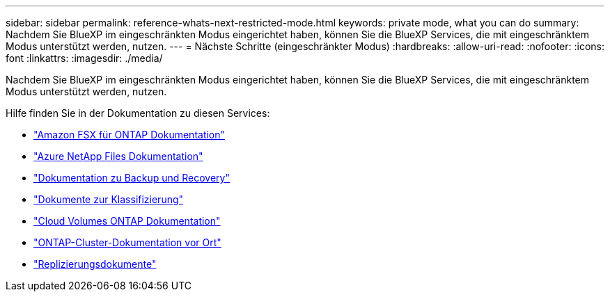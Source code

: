 ---
sidebar: sidebar 
permalink: reference-whats-next-restricted-mode.html 
keywords: private mode, what you can do 
summary: Nachdem Sie BlueXP im eingeschränkten Modus eingerichtet haben, können Sie die BlueXP Services, die mit eingeschränktem Modus unterstützt werden, nutzen. 
---
= Nächste Schritte (eingeschränkter Modus)
:hardbreaks:
:allow-uri-read: 
:nofooter: 
:icons: font
:linkattrs: 
:imagesdir: ./media/


[role="lead"]
Nachdem Sie BlueXP im eingeschränkten Modus eingerichtet haben, können Sie die BlueXP Services, die mit eingeschränktem Modus unterstützt werden, nutzen.

Hilfe finden Sie in der Dokumentation zu diesen Services:

* https://docs.netapp.com/us-en/cloud-manager-fsx-ontap/index.html["Amazon FSX für ONTAP Dokumentation"^]
* https://docs.netapp.com/us-en/cloud-manager-azure-netapp-files/index.html["Azure NetApp Files Dokumentation"^]
* https://docs.netapp.com/us-en/cloud-manager-backup-restore/index.html["Dokumentation zu Backup und Recovery"^]
* https://docs.netapp.com/us-en/cloud-manager-data-sense/index.html["Dokumente zur Klassifizierung"^]
* https://docs.netapp.com/us-en/cloud-manager-cloud-volumes-ontap/index.html["Cloud Volumes ONTAP Dokumentation"^]
* https://docs.netapp.com/us-en/cloud-manager-ontap-onprem/index.html["ONTAP-Cluster-Dokumentation vor Ort"^]
* https://docs.netapp.com/us-en/cloud-manager-replication/index.html["Replizierungsdokumente"^]

